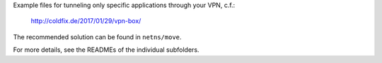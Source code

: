 Example files for tunneling only specific applications through your VPN, c.f.:

    http://coldfix.de/2017/01/29/vpn-box/

The recommended solution can be found in ``netns/move``.

For more details, see the READMEs of the individual subfolders.
